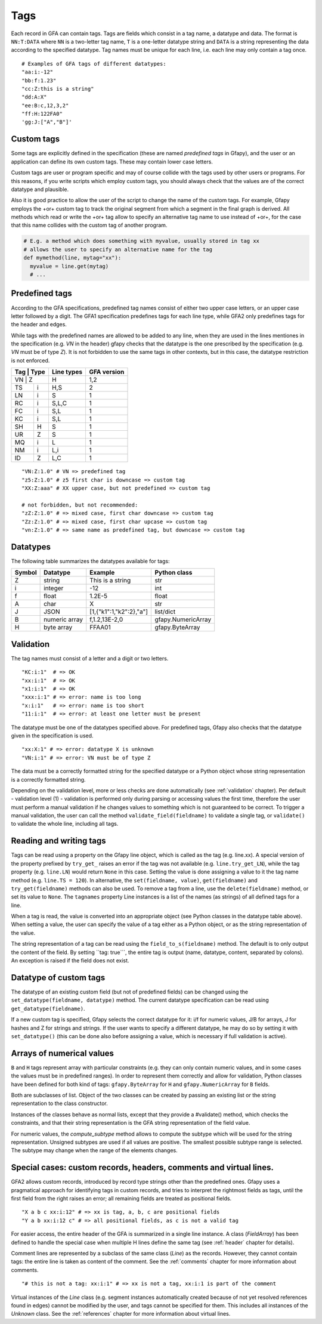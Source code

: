 .. testsetup:: *

    import gfapy
    gfa = gfapy.Gfa()

.. _tags:

Tags
----

Each record in GFA can contain tags. Tags are fields which consist in a
tag name, a datatype and data. The format is ``NN:T:DATA`` where ``NN``
is a two-letter tag name, ``T`` is a one-letter datatype string and
``DATA`` is a string representing the data according to the specified
datatype. Tag names must be unique for each line, i.e. each line may
only contain a tag once.

::

    # Examples of GFA tags of different datatypes:
    "aa:i:-12"
    "bb:f:1.23"
    "cc:Z:this is a string"
    "dd:A:X"
    "ee:B:c,12,3,2"
    "ff:H:122FA0"
    'gg:J:["A","B"]'

Custom tags
~~~~~~~~~~~

Some tags are explicitly defined in the specification (these are named
*predefined tags* in Gfapy), and the user or an application can define
its own custom tags. These may contain lower case letters.

Custom tags are user or program specific and may of course collide with
the tags used by other users or programs. For this reasons, if you write
scripts which employ custom tags, you should always check that the
values are of the correct datatype and plausible.

.. doctest::

    >>> line = gfapy.Line("H\txx:i:2")
    >>> if line.get_datatype("xx") != "i":
    ...   raise Exception("I expected the tag xx to contain an integer!")
    >>> myvalue = line.xx
    >>> if (myvalue > 120) or (myvalue % 2 == 1):
    ...   raise Exception("The value in the xx tag is not an even value <= 120")
    >>> # ... do something with myvalue

Also it is good practice to allow the user of the script to change the
name of the custom tags. For example, Gfapy employs the +or+ custom tag
to track the original segment from which a segment in the final graph is
derived. All methods which read or write the +or+ tag allow to specify
an alternative tag name to use instead of +or+, for the case that this
name collides with the custom tag of another program.

.. code:: python

    # E.g. a method which does something with myvalue, usually stored in tag xx
    # allows the user to specify an alternative name for the tag
    def mymethod(line, mytag="xx"):
      myvalue = line.get(mytag)
      # ...

Predefined tags
~~~~~~~~~~~~~~~

According to the GFA specifications, predefined tag names consist of either
two upper case letters, or an upper case letter followed by a digit.
The GFA1 specification predefines tags for each line type, while GFA2
only predefines tags for the header and edges.

While tags with the predefined names are allowed to be added to any line,
when they are used in the lines mentiones in the specification (e.g. `VN`
in the header) gfapy checks that the datatype is the one prescribed by
the specification (e.g. `VN` must be of type `Z`). It is not forbidden
to use the same tags in other contexts, but in this case, the datatype
restriction is not enforced.

+------------+------------+-----------------------+
| Tag | Type | Line types | GFA version           |
+============+============+=======================+
| VN  | Z    | H          | 1,2                   |
+-----+------+------------+-----------------------+
| TS  | i    | H,S        | 2                     |
+-----+------+------------+-----------------------+
| LN  | i    | S          | 1                     |
+-----+------+------------+-----------------------+
| RC  | i    | S,L,C      | 1                     |
+-----+------+------------+-----------------------+
| FC  | i    | S,L        | 1                     |
+-----+------+------------+-----------------------+
| KC  | i    | S,L        | 1                     |
+-----+------+------------+-----------------------+
| SH  | H    | S          | 1                     |
+-----+------+------------+-----------------------+
| UR  | Z    | S          | 1                     |
+-----+------+------------+-----------------------+
| MQ  | i    | L          | 1                     |
+-----+------+------------+-----------------------+
| NM  | i    | L,i        | 1                     |
+-----+------+------------+-----------------------+
| ID  | Z    | L,C        | 1                     |
+-----+------+------------+-----------------------+

::

    "VN:Z:1.0" # VN => predefined tag
    "z5:Z:1.0" # z5 first char is downcase => custom tag
    "XX:Z:aaa" # XX upper case, but not predefined => custom tag

    # not forbidden, but not recommended:
    "zZ:Z:1.0" # => mixed case, first char downcase => custom tag
    "Zz:Z:1.0" # => mixed case, first char upcase => custom tag
    "vn:Z:1.0" # => same name as predefined tag, but downcase => custom tag

Datatypes
~~~~~~~~~

The following table summarizes the datatypes available for tags:

+----------+-----------------+---------------------------+----------------------+
| Symbol   | Datatype        | Example                   | Python class         |
+==========+=================+===========================+======================+
| Z        | string          | This is a string          | str                  |
+----------+-----------------+---------------------------+----------------------+
| i        | integer         | -12                       | int                  |
+----------+-----------------+---------------------------+----------------------+
| f        | float           | 1.2E-5                    | float                |
+----------+-----------------+---------------------------+----------------------+
| A        | char            | X                         | str                  |
+----------+-----------------+---------------------------+----------------------+
| J        | JSON            | [1,{"k1":1,"k2":2},"a"]   | list/dict            |
+----------+-----------------+---------------------------+----------------------+
| B        | numeric array   | f,1.2,13E-2,0             | gfapy.NumericArray   |
+----------+-----------------+---------------------------+----------------------+
| H        | byte array      | FFAA01                    | gfapy.ByteArray      |
+----------+-----------------+---------------------------+----------------------+

Validation
~~~~~~~~~~

The tag names must consist of a letter and a digit or two letters.

::

    "KC:i:1"  # => OK
    "xx:i:1"  # => OK
    "x1:i:1"  # => OK
    "xxx:i:1" # => error: name is too long
    "x:i:1"   # => error: name is too short
    "11:i:1"  # => error: at least one letter must be present

The datatype must be one of the datatypes specified above. For
predefined tags, Gfapy also checks that the datatype given in the
specification is used.

::

    "xx:X:1" # => error: datatype X is unknown
    "VN:i:1" # => error: VN must be of type Z

The data must be a correctly formatted string for the specified datatype
or a Python object whose string representation is a correctly formatted
string.

.. doctest::

    # current value: xx:i:2
    >>> line = gfapy.Line("S\tA\t*\txx:i:2")
    >>> line.xx = 1
    >>> line.xx
    1
    >>> line.xx = "3"
    >>> line.xx
    3
    >>> line.xx = "A"
    >>> line.xx
    Traceback (most recent call last):
    ...
    gfapy.error.FormatError: ...

Depending on the validation level, more or less checks are done
automatically (see :ref:`validation` chapter). Per default - validation level
(1) - validation is performed only during parsing or accessing values
the first time, therefore the user must perform a manual validation if
he changes values to something which is not guaranteed to be correct. To
trigger a manual validation, the user can call the method
``validate_field(fieldname)`` to validate a single tag, or
``validate()`` to validate the whole line, including all tags.

.. doctest::

    >>> line = gfapy.Line("S\tA\t*\txx:i:2", vlevel = 0)
    >>> line.validate_field("xx")
    >>> line.validate()
    >>> line.xx = "A"
    >>> line.validate_field("xx")
    Traceback (most recent call last):
    ...
    gfapy.error.FormatError: ...
    >>> line.validate()
    Traceback (most recent call last):
    ...
    gfapy.error.FormatError: ...
    >>> line.xx = "3"
    >>> line.validate_field("xx")
    >>> line.validate()

Reading and writing tags
~~~~~~~~~~~~~~~~~~~~~~~~

Tags can be read using a property on the Gfapy line object, which is
called as the tag (e.g. line.xx). A special version of the property
prefixed by ``try_get_`` raises an error if the tag was not available
(e.g. ``line.try_get_LN``), while the tag property (e.g. ``line.LN``)
would return ``None`` in this case. Setting the value is done assigning
a value to it the tag name method (e.g. ``line.TS = 120``). In
alternative, the ``set(fieldname, value)``, ``get(fieldname)`` and
``try_get(fieldname)`` methods can also be used. To remove a tag from a
line, use the ``delete(fieldname)`` method, or set its value to
``None``. The ``tagnames`` property Line instances is a list of
the names (as strings) of all defined tags for a line.


.. doctest::

    >>> line = gfapy.Line("S\tA\t*\txx:i:1", vlevel = 0)
    >>> line.xx
    1
    >>> line.xy is None
    True
    >>> line.try_get_xx()
    1
    >>> line.try_get_xy()
    Traceback (most recent call last):
    ...
    gfapy.error.NotFoundError: ...
    >>> line.get("xx")
    1
    >>> line.try_get("xy")
    Traceback (most recent call last):
    ...
    gfapy.error.NotFoundError: ...
    >>> line.xx = 2
    >>> line.xx
    2
    >>> line.xx = "a"
    >>> line.tagnames
    ['xx']
    >>> line.xy = 2
    >>> line.xy
    2
    >>> line.set("xy", 3)
    >>> line.get("xy")
    3
    >>> line.tagnames
    ['xx', 'xy']
    >>> line.delete("xy")
    3
    >>> line.xy is None
    True
    >>> line.xx = None
    >>> line.xx is None
    True
    >>> line.try_get("xx")
    Traceback (most recent call last):
    ...
    gfapy.error.NotFoundError: ...
    >>> line.tagnames
    []

When a tag is read, the value is converted into an appropriate object
(see Python classes in the datatype table above). When setting a value,
the user can specify the value of a tag either as a Python object, or as
the string representation of the value.

.. doctest::

    >>> line = gfapy.Line('H\txx:i:1\txy:Z:TEXT\txz:J:["a","b"]')
    >>> line.xx
    1
    >>> isinstance(line.xx, int)
    True
    >>> line.xy
    'TEXT'
    >>> isinstance(line.xy, str)
    True
    >>> line.xz
    ['a', 'b']
    >>> isinstance(line.xz, list)
    True

The string representation of a tag can be read using the
``field_to_s(fieldname)`` method. The default is to only output the
content of the field. By setting \`\`tag: true\`\`\`, the entire tag is
output (name, datatype, content, separated by colons). An exception is
raised if the field does not exist.

.. doctest::

    >>> line = gfapy.Line("H\txx:i:1")
    >>> line.xx
    1
    >>> line.field_to_s("xx")
    '1'
    >>> line.field_to_s("xx", tag=True)
    'xx:i:1'

Datatype of custom tags
~~~~~~~~~~~~~~~~~~~~~~~

The datatype of an existing custom field (but not of predefined fields)
can be changed using the ``set_datatype(fieldname, datatype)`` method.
The current datatype specification can be read using
``get_datatype(fieldname)``.

.. doctest::

    >>> line = gfapy.Line("H\txx:i:1")
    >>> line.get_datatype("xx")
    'i'
    >>> line.set_datatype("xx", "Z")
    >>> line.get_datatype("xx")
    'Z'

If a new custom tag is specified, Gfapy selects the correct datatype for
it: i/f for numeric values, J/B for arrays, J for hashes and Z for
strings and strings. If the user wants to specify a different datatype,
he may do so by setting it with ``set_datatype()`` (this can be done
also before assigning a value, which is necessary if full validation is
active).

.. doctest::

    >>> line = gfapy.Line("H")
    >>> line.xx = "1"
    >>> line.xx
    '1'
    >>> line.set_datatype("xy", "i")
    >>> line.xy = "1"
    >>> line.xy
    1

Arrays of numerical values
~~~~~~~~~~~~~~~~~~~~~~~~~~

``B`` and ``H`` tags represent array with particular constraints (e.g.
they can only contain numeric values, and in some cases the values must
be in predefined ranges). In order to represent them correctly and allow
for validation, Python classes have been defined for both kind of tags:
``gfapy.ByteArray`` for ``H`` and ``gfapy.NumericArray`` for ``B``
fields.

Both are subclasses of list. Object of the two classes can be created by
passing an existing list or the string representation to the class
constructor.

.. doctest::

    >>> # create a byte array instance
    >>> gfapy.ByteArray([12,3,14])
    b'\x0c\x03\x0e'
    >>> gfapy.ByteArray("A012FF")
    b'\xa0\x12\xff'
    >>> # create a numeric array instance
    >>> gfapy.NumericArray.from_string("c,12,3,14")
    [12, 3, 14]
    >>> gfapy.NumericArray([12,3,14])
    [12, 3, 14]

Instances of the classes behave as normal lists, except that they
provide a #validate() method, which checks the constraints, and that
their string representation is the GFA string representation of the
field value.

.. doctest::

    >>> gfapy.NumericArray([12,1,"1x"]).validate()
    Traceback (most recent call last):
    ...
    gfapy.error.ValueError
    >>> str(gfapy.NumericArray([12,3,14]))
    'C,12,3,14'
    >>> gfapy.ByteArray([12,1,"1x"]).validate()
    Traceback (most recent call last):
    ...
    gfapy.error.ValueError
    >>> str(gfapy.ByteArray([12,3,14]))
    '0C030E'

For numeric values, the `compute_subtype` method allows to compute
the subtype which will be used for the string representation. Unsigned
subtypes are used if all values are positive. The smallest possible
subtype range is selected. The subtype may change when the range of the
elements changes.

.. doctest::

    >>> gfapy.NumericArray([12,13,14]).compute_subtype()
    'C'

Special cases: custom records, headers, comments and virtual lines.
~~~~~~~~~~~~~~~~~~~~~~~~~~~~~~~~~~~~~~~~~~~~~~~~~~~~~~~~~~~~~~~~~~~

GFA2 allows custom records, introduced by record type strings other than
the predefined ones. Gfapy uses a pragmatical approach for identifying
tags in custom records, and tries to interpret the rightmost fields as
tags, until the first field from the right raises an error; all
remaining fields are treated as positional fields.

::

    "X a b c xx:i:12" # => xx is tag, a, b, c are positional fields
    "Y a b xx:i:12 c" # => all positional fields, as c is not a valid tag

For easier access, the entire header of the GFA is summarized in a
single line instance. A class (`FieldArray`) has been defined to
handle the special case when multiple H lines define the same tag (see
:ref:`header` chapter for details).

Comment lines are represented by a subclass of the same class
(`Line`) as the records. However, they cannot contain tags: the
entire line is taken as content of the comment. See the :ref:`comments`
chapter for more information about comments.

::

    "# this is not a tag: xx:i:1" # => xx is not a tag, xx:i:1 is part of the comment

Virtual instances of the `Line` class (e.g. segment instances automatically
created because of not yet resolved references found in edges) cannot be
modified by the user, and tags cannot be specified for them. This
includes all instances of the `Unknown` class. See the
:ref:`references` chapter for more information about virtual lines.
